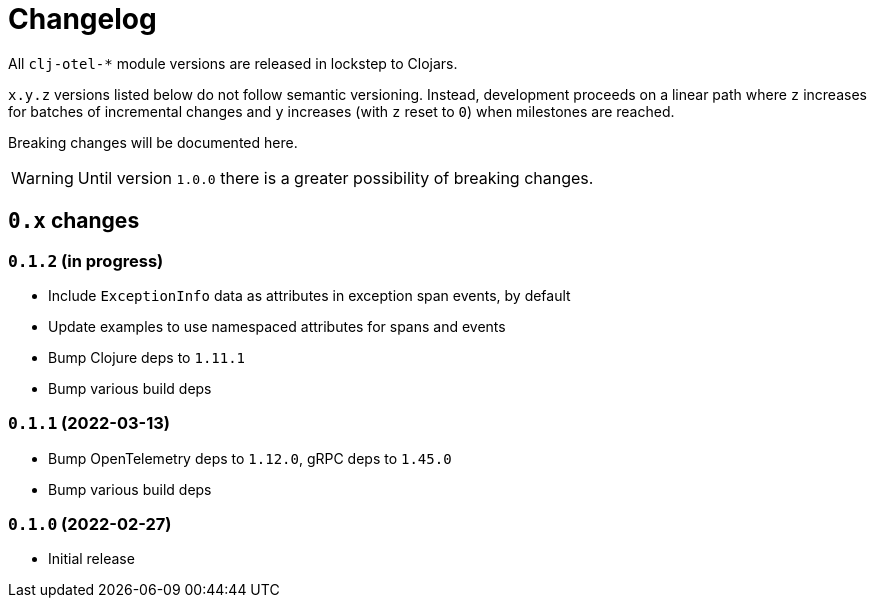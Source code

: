 = Changelog
:icons: font
ifdef::env-github[]
:tip-caption: :bulb:
:note-caption: :information_source:
:important-caption: :heavy_exclamation_mark:
:caution-caption: :fire:
:warning-caption: :warning:
endif::[]

All `clj-otel-*` module versions are released in lockstep to Clojars.

`x.y.z` versions listed below do not follow semantic versioning.
Instead, development proceeds on a linear path where `z` increases for batches of incremental changes and `y` increases (with `z` reset to `0`) when milestones are reached.

Breaking changes will be documented here.

WARNING: Until version `1.0.0` there is a greater possibility of breaking changes.

== `0.x` changes

=== `0.1.2` (in progress)

- Include `ExceptionInfo` data as attributes in exception span events, by default
- Update examples to use namespaced attributes for spans and events
- Bump Clojure deps to `1.11.1`
- Bump various build deps

=== `0.1.1` (2022-03-13)

- Bump OpenTelemetry deps to `1.12.0`, gRPC deps to `1.45.0`
- Bump various build deps

=== `0.1.0` (2022-02-27)

- Initial release
